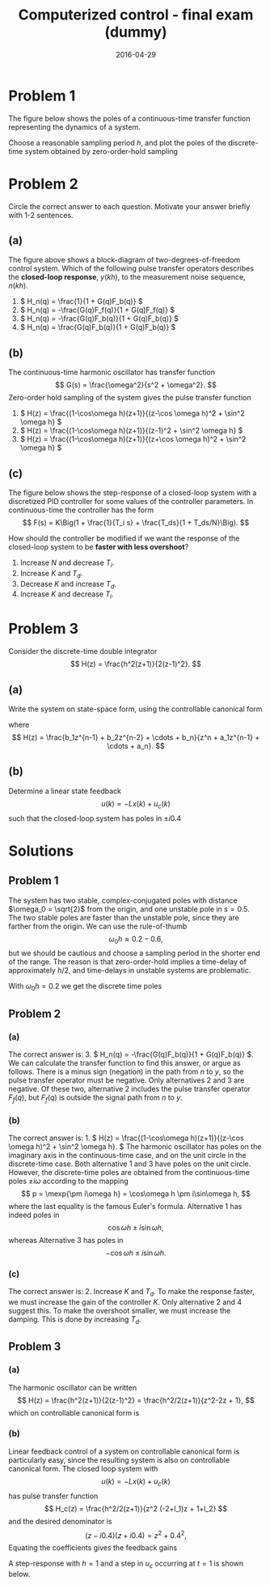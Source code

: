 #+OPTIONS: toc:nil num:nil
#+LaTeX_CLASS: koma-article 
#+LaTeX_HEADER: \usepackage{khpreamble}
#+LaTeX_HEADER: \newcommand{\tustin}{\frac{2}{h}\frac{z-1}{z+1}}

#+title: Computerized control - final exam (dummy)
#+date: 2016-04-29

* Problem 1
# Continuous-time poles. Two complex-conjugated poles + unstable pole.
#  Choose sampling period and determine the poles of the discrete-time system obtained 
The figure below shows the poles of a continuous-time transfer function representing the dynamics of a system.
#+BEGIN_CENTER 
 \includegraphics[width=0.3\linewidth]{imaginary-plane-ct-poles}
#+END_CENTER
Choose a reasonable sampling period $h$, and plot the poles of the discrete-time system obtained by zero-order-hold sampling
#+BEGIN_CENTER 
 \includegraphics[width=0.3\linewidth]{imaginary-plane-empty}
#+END_CENTER

* Problem 2
# Multiple choice, some calculation, some understanding 
Circle the correct answer to each question. Motivate your answer briefly with 1-2 sentences.

** (a)
# From hw 1 
   \begin{center}
   \includegraphics[width=0.6\linewidth]{../../homework/2dof-block-complete}
   \end{center}
   The figure above shows a block-diagram of two-degrees-of-freedom control system. Which of the following pulse transfer operators describes the *closed-loop response*, $y(kh)$, to the measurement noise sequence, $n(kh)$.    
   1. \( H_n(q) = \frac{1}{1 + G(q)F_b(q)} \)
   2. \( H_n(q) = -\frac{G(q)F_f(q)}{1 + G(q)F_f(q)} \)
   3. \( H_n(q) = -\frac{G(q)F_b(q)}{1 + G(q)F_b(q)} \)
   4. \( H_n(q) = \frac{G(q)F_b(q)}{1 + G(q)F_b(q)} \)

** (b)
   # From hw 2
   The continuous-time harmonic oscillator has transfer function
   \[ G(s) = \frac{\omega^2}{s^2 + \omega^2}. \]
   Zero-order hold sampling of the system gives the pulse transfer function
   1. \( H(z) = \frac{(1-\cos\omega h)(z+1)}{(z-\cos \omega h)^2 + \sin^2 \omega h} \)
   2. \( H(z) = \frac{(1-\cos\omega h)(z+1)}{(z-1)^2 + \sin^2 \omega h} \)
   3. \( H(z) = \frac{(1-\cos\omega h)(z+1)}{(z+\cos \omega h)^2 + \sin^2 \omega h} \)

** (c)
# From hw 3
The figure below shows the step-response of a closed-loop system with a discretized PID controller for some values of the controller parameters. In continuous-time the controller has the form
 \[ F(s) = K\Big(1 + \frac{1}{T_i s} + \frac{T_ds}{1 + T_ds/N}\Big). \]
   \begin{center}
   \includegraphics[width=0.4\linewidth]{tuned-response}
   \end{center}
   How should the controller be modified if we want the response of the closed-loop system to be *faster with less overshoot*?
   1. Increase $N$ and decrease $T_i$.
   2. Increase $K$ and $T_d$.
   3. Decrease $K$ and increase $T_d$.
   4. Increase $K$ and decrease $T_i$.


* Problem 3
# State feedback of double-integrator, using controllable canonical form
Consider the discrete-time double integrator
\[ H(z) = \frac{h^2(z+1)}{2(z-1)^2}. \]
** (a)
Write the system on state-space form, using the controllable canonical form
\begin{equation*}
  \begin{split}
  x(k+1) &= \underbrace{\bbm -a_1 & -a_2 & \cdots & - a_{n-1} & -a_n\\
                  1  &   0   &  \cdots & 0        &   0\\
                  0  &   1   &  \cdots & 0        &   0\\
                  \vdots &\vdots & \ddots & \vdots&   \vdots\\
                  0  &   0   &  \cdots & 1        &   0
             \ebm}_{\Phi}
	     x(k) + \underbrace{\bbm 1\\0\\0\\\vdots\0\ebm}_{\Gamma} u(k), \\
  y(k) &= \bbm b_1 & b_2 & \cdots & b_n \ebm x(k)
  \end{split}
 \end{equation*}
where
\[ H(z) = \frac{b_1z^{n-1} + b_2z^{n-2} + \cdots + b_n}{z^n + a_1z^{n-1} + \cdots + a_n}. \]

** (b)
Determine a linear state feedback
\[ u(k) = -Lx(k) + u_c(k) \]
such that the closed-loop system has poles in $\pm i0.4$

* Solutions
** Problem 1
   The system has two stable, complex-conjugated poles with distance $\omega_0 = \sqrt{2}$ from the origin, and one unstable pole in $s=0.5$. The two stable poles are faster than the unstable pole, since they are farther from the origin. We can use the rule-of-thumb
   \[ \omega_0 h \approx 0.2 - 0.6, \]
   but we should be cautious and choose a sampling period in the shorter end of the range. The reason is that zero-order-hold implies a time-delay of approximately $h/2$, and time-delays in unstable systems are problematic.

   With $\omega_0h=0.2$ we get the discrete time poles
#+BEGIN_CENTER 
 \includegraphics[width=0.3\linewidth]{imaginary-plane-dt-poles}
#+END_CENTER

** Problem 2

*** (a)
    The correct answer is: 3. \( H_n(q) = -\frac{G(q)F_b(q)}{1 + G(q)F_b(q)} \). We can calculate the transfer function to find this answer, or argue as follows. There is a minus sign (negation) in the path from $n$ to $y$, so the pulse transfer operator must be negative. Only alternatives 2 and 3 are negative. Of these two, alternative 2 includes the pulse transfer operator $F_f(q)$, but $F_f(q)$ is outside the signal path from $n$ to $y$.

*** (b)
    The correct answer is: 1. \( H(z) = \frac{(1-\cos\omega h)(z+1)}{(z-\cos \omega h)^2 + \sin^2 \omega h}. \)
    The harmonic oscillator has poles on the imaginary axis in the continuous-time case, and on the unit circle in the discrete-time case. Both alternative 1 and 3 have poles on the unit circle. However, the discrete-time poles are obtained from the continuous-time poles $\pm i\omega$ according to the mapping
    \[ p = \mexp{\pm i\omega h} = \cos\omega h \pm i\sin\omega h, \]
    where the last equality is the famous Euler's formula. Alternative 1 has indeed poles in 
    \[ \cos\omega h \pm i \sin\omega h, \]
    whereas Alternative 3 has poles in 
    \[ -\cos\omega h \pm i \sin\omega h. \]

*** (c)
    The correct answer is:  2. Increase $K$ and $T_d$. To make the response faster, we must increase the gain of the controller $K$. Only alternative 2 and 4 suggest this. To make the overshoot smaller, we must increase the damping. This is done by increasing $T_d$. 

** Problem 3

*** (a)
    The harmonic oscillator can be written
    \[ H(z) = \frac{h^2(z+1)}{2(z-1)^2} = \frac{h^2/2(z+1)}{z^2-2z + 1}, \]
    which  on controllable canonical form is 
    \begin{equation*}
  \begin{split}
   x(k+1) &= \bbm 2 & -1\\1 & 0 \ebm x(k) + \bbm 1\\0\ebm u(k)\\
   y(k) &= \bbm h^2/2 & h^2/2 \ebm .
  \end{split}
 \end{equation*}

*** (b)
   Linear feedback control of a system on controllable canonical form is particularly easy, since the resulting system is also on controllable canonical form. The closed loop system with
   \[ u(k) = -Lx(k) + u_c(k) \]
   has pulse transfer function
   \[ H_c(z) = \frac{h^2/2(z+1)}{z^2 (-2+l_1)z + 1+l_2} \]
   and the desired denominator is
   \[ (z-i0.4)(z+i0.4) = z^2 + 0.4^2, \]
   Equating the coefficients gives the feedback gains
   \begin{align*}
   -2+l_1 &= 0 \quad \Rightarrow \quad l_1 = 2\\
   1+l_2 &= 0.16 \quad \Rightarrow \quad l_2 = -0.84
   \end{align*}

   A step-response with $h=1$ and a step in $u_c$ occurring at $t=1$ is shown below.
   #+BEGIN_CENTER 
    \includegraphics[width=0.6\linewidth]{problem3_dummy_step_response-crop}
   #+END_CENTER

